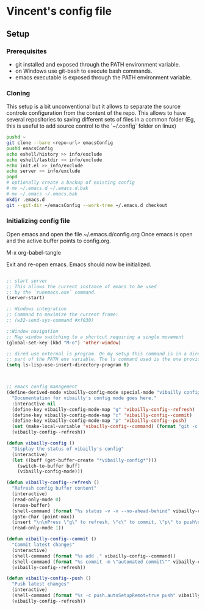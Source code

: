 * Vincent's config file

** Setup

*** Prerequisites

- git installed and exposed through the PATH environment variable.
- on Windows use git-bash to execute bash commands.
- emacs executable is exposed through the PATH environment variable.

*** Cloning

This setup is a bit unconventional but it allows to separate the
source controle configuration from the content of the repo. This
allows to have several repositories to saving different sets of files
in a common folder (Eg, this is useful to add source control to the
`~/.config` folder on linux)

#+begin_src bash
  pushd ~
  git clone --bare <repo-url> emacsConfig
  pushd emacsConfig
  echo eshell/history >> info/exclude
  echo eshell/lastdir >> info/exclude
  echo init.el >> info/exclude
  echo server >> info/exclude
  popd
  # optionally create a backup of existing config
  # mv ~/.emacs.d ~/.emacs.d.bak
  # mv ~/.emacs ~/.emacs.bak
  mkdir .emacs.d
  git --git-dir ~/emacsConfig --work-tree ~/.emacs.d checkout
#+end_src

*** Initializing config file

Open emacs and open the file  ~/.emacs.d/config.org
Once emacs is open and the active buffer points to config.org.

M-x org-babel-tangle

Exit and re-open emacs. Emacs should now be initialized.


#+BEGIN_SRC emacs-lisp :tangle init.el

  ;; start server
  ;; This allows the current instance of emacs to be used
  ;; by the `runemacs.exe` command.
  (server-start)

  ;; Windows integration
  ;; Command to maximize the current frame:
  ;; (w32-send-sys-command #xf030)

  ;;Window navigation
  ;; Map window switching to a shortcut requiring a single movement
  (global-set-key (kbd "M-o") 'other-window)

  ;; dired use external ls program. On my setup this command is in a directory that is
  ;; part of the PATH env variable. The ls command used is the one provided by git-bash.
  (setq ls-lisp-use-insert-directory-program t)



  ;; emacs config management
  (define-derived-mode vibailly-config-mode special-mode "vibailly config"
    "Documentation for vibailly's config mode goes here."
    :interactive nil
    (define-key vibailly-config-mode-map "g" 'vibailly-config--refresh)
    (define-key vibailly-config-mode-map "c" 'vibailly-config--commit)
    (define-key vibailly-config-mode-map "p" 'vibailly-config--push)
    (set (make-local-variable 'vibailly-config--command) (format "git -c color.ui=false --git-dir %s/emacsConfig --work-tree %s/.emacs.d" (getenv "HOME") (getenv "HOME")))
    (vibailly-config--refresh))

  (defun vibailly-config ()
    "Display the status of vibailly's config"
    (interactive)
    (let ((buff (get-buffer-create "*vibailly-config*")))
      (switch-to-buffer buff)
      (vibailly-config-mode)))

  (defun vibailly-config--refresh ()
    "Refresh config buffer content"
    (interactive)
    (read-only-mode 0)
    (erase-buffer)
    (shell-command (format "%s status -v -v --no-ahead-behind" vibailly-config--command) (current-buffer))
    (goto-char (point-max))
    (insert "\n\nPress \"g\" to refresh, \"c\" to commit, \"p\" to push\n")
    (read-only-mode 1))

  (defun vibailly-config--commit ()
    "Commit latest changes"
    (interactive)
    (shell-command (format "%s add ." vibailly-config--command))
    (shell-command (format "%s commit -m \"automated commit\"" vibailly-config--command))
    (vibailly-config--refresh))

  (defun vibailly-config--push ()
    "Push latest changes"
    (interactive)
    (shell-command (format "%s -c push.autoSetupRemot=true push" vibailly-config--command))
    (vibailly-config--refresh))
#+END_SRC
